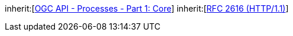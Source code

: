 [[rc_ogcapppkg]]
[requirement,type="class",label="http://www.opengis.net/spec/ogcapi-processes-2/1.0/req/transactions/ogcapppkg",obligation="requirement",subject="Web API"]
====
inherit:[<<OAProc-1,OGC API - Processes - Part 1: Core>>]
inherit:[<<rfc2616,RFC 2616 (HTTP/1.1)>>]
====

